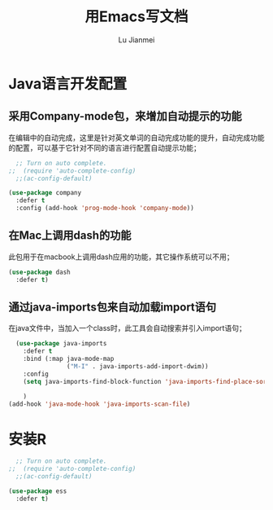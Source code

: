 #+TITLE: 用Emacs写文档
#+LANGUAGE:  zh
#+AUTHOR: Lu Jianmei
#+EMAIL: lu.jianmei@trs.com.cn
#+OPTIONS:   H:3 num:t   toc:3 \n:nil @:t ::t |:t ^:nil -:t f:t *:t <:t p:t pri:t
#+OPTIONS:   TeX:t LaTeX:nil skip:nil d:nil todo:t pri:nil tags:not-in-toc
#+OPTIONS:   author:t creator:t timestamp:t email:t
#+DESCRIPTION: A notes that include all works and study things in 2015
#+KEYWORDS:  org-mode Emacs jquery jquery.mobile jquery.ui wcm
#+INFOJS_OPT: view:nil toc:t ltoc:t mouse:underline buttons:0 path:http://orgmode.org/org-info.js
#+EXPORT_SELECT_TAGS: export
#+EXPORT_EXCLUDE_TAGS: noexport
#+LATEX_HEADER: \usepackage{xeCJK}
#+LATEX_HEADER: \setCJKmainfont{SimSun}
#+LATEX_CLASS: cn-article
#+STARTUP: logredeadline, logreschedule
#+ATTR_HTML: :border 2 :rules all :frame all


* Java语言开发配置
** 采用Company-mode包，来增加自动提示的功能
在编辑中的自动完成，这里是针对英文单词的自动完成功能的提升，自动完成功能的配置，可以基于它针对不同的语言进行配置自动提示功能；
#+begin_src emacs-lisp :tangle yes
    ;; Turn on auto complete.
  ;;  (require 'auto-complete-config)       
    ;;(ac-config-default)

  (use-package company
    :defer t
    :config (add-hook 'prog-mode-hook 'company-mode))

#+end_src

** 在Mac上调用dash的功能
此包用于在macbook上调用dash应用的功能，其它操作系统可以不用；
#+begin_src emacs-lisp :tangle yes
  (use-package dash
    :defer t)
#+end_src

** 通过java-imports包来自动加载import语句
在java文件中，当加入一个class时，此工具会自动搜索并引入import语句；
#+begin_src emacs-lisp :tangle yes
    (use-package java-imports
      :defer t
      :bind (:map java-mode-map
                  ("M-I" . java-imports-add-import-dwim))
      :config
      (setq java-imports-find-block-function 'java-imports-find-place-sorted-block)
      
      )
  (add-hook 'java-mode-hook 'java-imports-scan-file)
#+end_src



* 安装R
#+begin_src emacs-lisp :tangle yes
    ;; Turn on auto complete.
  ;;  (require 'auto-complete-config)       
    ;;(ac-config-default)

  (use-package ess
    :defer t)

#+end_src
